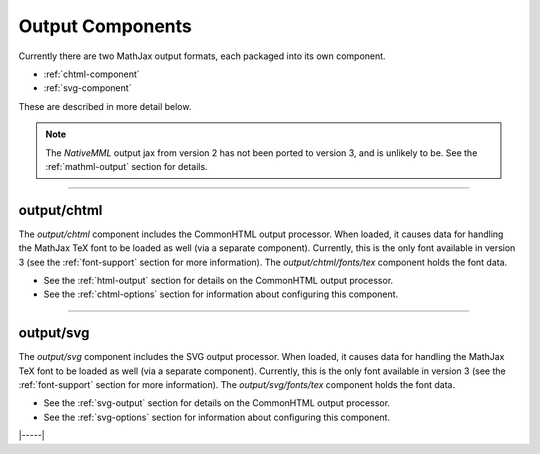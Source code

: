 .. _output-components:

#################
Output Components
#################

Currently there are two MathJax output formats, each packaged into
its own component.

* :ref:`chtml-component`
* :ref:`svg-component`

These are described in more detail below.

.. note::

   The `NativeMML` output jax from version 2 has not been ported to
   version 3, and is unlikely to be.  See the :ref:`mathml-output`
   section for details.

-----


.. _chtml-component:

output/chtml
============

The `output/chtml` component includes the CommonHTML output processor.
When loaded, it causes data for handling the MathJax TeX font to be
loaded as well (via a separate component).  Currently, this is the
only font available in version 3 (see the :ref:`font-support` section
for more information).  The `output/chtml/fonts/tex` component holds
the font data.

* See the :ref:`html-output` section for details on the CommonHTML
  output processor.

* See the :ref:`chtml-options` section for information about
  configuring this component.

-----


.. _svg-component:

output/svg
==========

The `output/svg` component includes the SVG output processor.
When loaded, it causes data for handling the MathJax TeX font to be
loaded as well (via a separate component).  Currently, this is the
only font available in version 3 (see the :ref:`font-support` section
for more information).  The `output/svg/fonts/tex` component holds
the font data.

* See the :ref:`svg-output` section for details on the CommonHTML
  output processor.

* See the :ref:`svg-options` section for information about
  configuring this component.

|-----|

